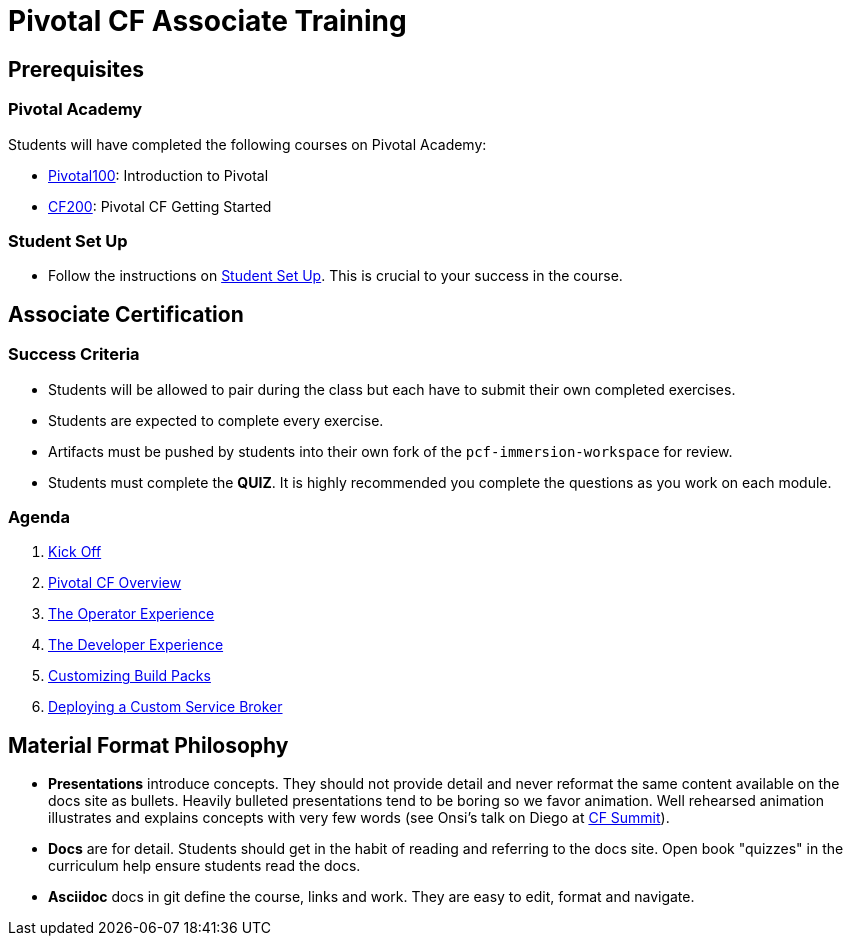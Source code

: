= Pivotal CF Associate Training


== Prerequisites

=== Pivotal Academy

Students will have completed the following courses on Pivotal Academy:

* link:https://pivotalpartners.biglms.com/courses/Partners/Pivotal100/VWN/about[Pivotal100]: Introduction to Pivotal
* link:https://pivotalpartners.biglms.com/courses/PivotalU/CF200/VWZP/about[CF200]: Pivotal CF Getting Started

=== Student Set Up

* Follow the instructions on link:student-setup.adoc[Student Set Up].  This is crucial to your success in the course.

== Associate Certification

=== Success Criteria

* Students will be allowed to pair during the class but each have to submit their own completed exercises.

* Students are expected to complete every exercise.

* Artifacts must be pushed by students into their own fork of the `pcf-immersion-workspace` for review.

* Students must complete the *QUIZ*.  It is highly recommended you complete the questions as you work on each module.

=== Agenda

. link:kick-off/README.adoc[Kick Off]

. link:overview/README.adoc[Pivotal CF Overview]

. link:operations/README.adoc[The Operator Experience]

. link:dev-experience/README.adoc[The Developer Experience]

. link:buildpack/README.adoc[Customizing Build Packs]

. link:service-broker/README.adoc[Deploying a Custom Service Broker]

== Material Format Philosophy

* *Presentations* introduce concepts.  They should not provide detail and never reformat the same content available on the docs site as bullets.  Heavily bulleted presentations tend to be boring so we favor animation.  Well rehearsed animation illustrates and explains concepts with very few words (see Onsi’s talk on Diego at link:https://www.youtube.com/watch?v=1OkmVTFhfLY[CF Summit]).

* *Docs* are for detail.  Students should get in the habit of reading and referring to the docs site.  Open book "quizzes" in the curriculum help ensure students read the docs.

* *Asciidoc* docs in git define the course, links and work.  They are easy to edit, format and navigate.
